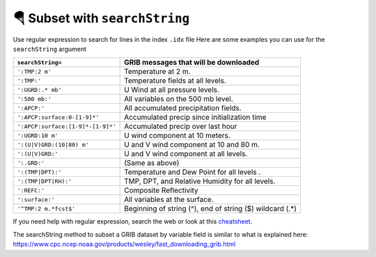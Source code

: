 ================================
🪂 Subset with ``searchString``
================================

Use regular expression to search for lines in the index ``.idx`` file
Here are some examples you can use for the ``searchString`` argument

================================= ========================================================
``searchString=``                  GRIB messages that will be downloaded
================================= ========================================================
``':TMP:2 m'``                    Temperature at 2 m.
``':TMP:'``                       Temperature fields at all levels.
``':UGRD:.* mb'``                 U Wind at all pressure levels.
``':500 mb:'``                    All variables on the 500 mb level.
``':APCP:'``                      All accumulated precipitation fields.
``':APCP:surface:0-[1-9]*'``      Accumulated precip since initialization time
``':APCP:surface:[1-9]*-[1-9]*'`` Accumulated precip over last hour
``':UGRD:10 m'``                  U wind component at 10 meters.
``':(U|V)GRD:(10|80) m'``         U and V wind component at 10 and 80 m.
``':(U|V)GRD:'``                  U and V wind component at all levels.
``':.GRD:'``                      (Same as above)
``':(TMP|DPT):'``                 Temperature and Dew Point for all levels .
``':(TMP|DPT|RH):'``              TMP, DPT, and Relative Humidity for all levels.
``':REFC:'``                      Composite Reflectivity
``':surface:'``                   All variables at the surface.
``'^TMP:2 m.*fcst$'``             Beginning of string (^), end of string ($) wildcard (.*)
================================= ========================================================

If you need help with regular expression, search the web
or look at this `cheatsheet <https://www.petefreitag.com/cheatsheets/regex/>`_.


The searchString method to subset a GRIB dataset by variable field is
similar to what is explained here: https://www.cpc.ncep.noaa.gov/products/wesley/fast_downloading_grib.html